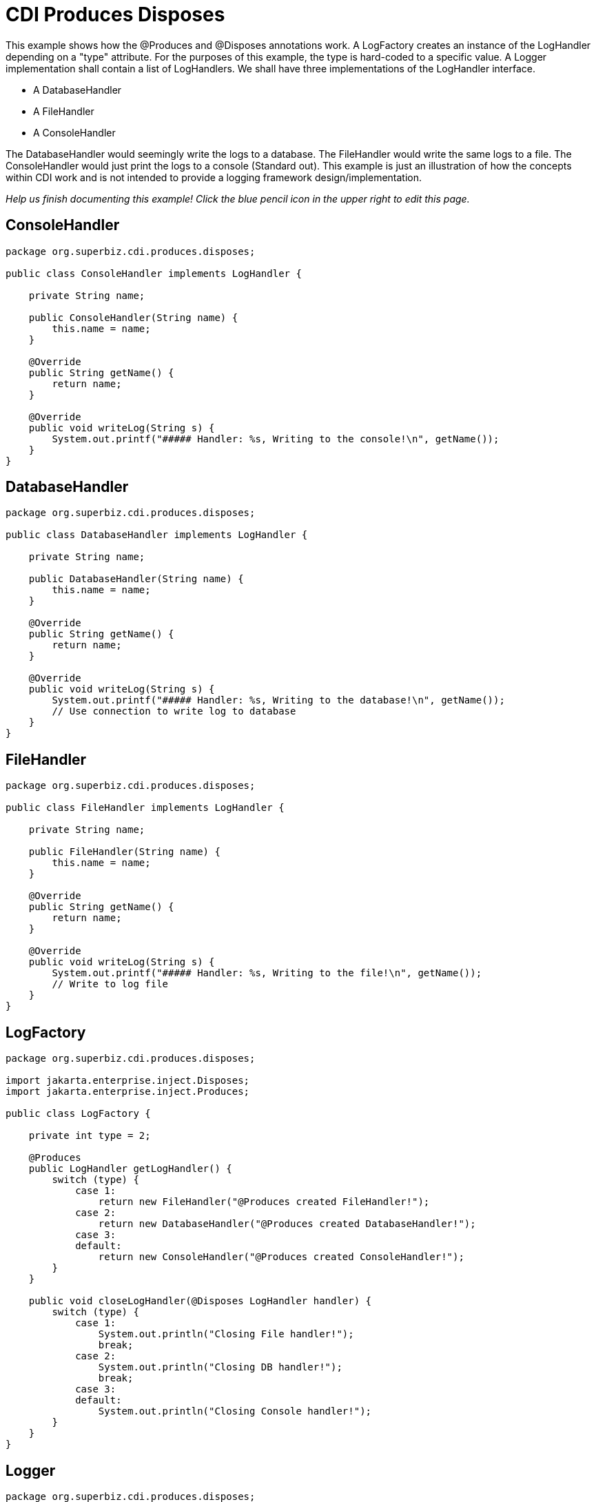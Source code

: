 = CDI Produces Disposes
:index-group: CDI
:jbake-type: page
:jbake-status: published

This example shows how the @Produces and @Disposes annotations work. A LogFactory creates an instance of the LogHandler
depending on a "type" attribute. For the purposes of this example, the type is hard-coded to a specific value.
A Logger implementation shall contain a list of LogHandlers. We shall have three implementations of the LogHandler interface.

* A DatabaseHandler
* A FileHandler
* A ConsoleHandler

The DatabaseHandler would seemingly write the logs to a database. The FileHandler would write the same logs to a file.
The ConsoleHandler would just print the logs to a console (Standard out). This example is just an illustration of how
the concepts within CDI work and is not intended to provide a logging framework design/implementation.

_Help us finish documenting this example! Click the blue pencil icon in the upper right to edit this page._

== ConsoleHandler

....
package org.superbiz.cdi.produces.disposes;

public class ConsoleHandler implements LogHandler {

    private String name;

    public ConsoleHandler(String name) {
        this.name = name;
    }

    @Override
    public String getName() {
        return name;
    }

    @Override
    public void writeLog(String s) {
        System.out.printf("##### Handler: %s, Writing to the console!\n", getName());
    }
}
....

== DatabaseHandler

....
package org.superbiz.cdi.produces.disposes;

public class DatabaseHandler implements LogHandler {

    private String name;

    public DatabaseHandler(String name) {
        this.name = name;
    }

    @Override
    public String getName() {
        return name;
    }

    @Override
    public void writeLog(String s) {
        System.out.printf("##### Handler: %s, Writing to the database!\n", getName());
        // Use connection to write log to database
    }
}
....

== FileHandler

....
package org.superbiz.cdi.produces.disposes;

public class FileHandler implements LogHandler {

    private String name;

    public FileHandler(String name) {
        this.name = name;
    }

    @Override
    public String getName() {
        return name;
    }

    @Override
    public void writeLog(String s) {
        System.out.printf("##### Handler: %s, Writing to the file!\n", getName());
        // Write to log file
    }
}
....

== LogFactory

....
package org.superbiz.cdi.produces.disposes;

import jakarta.enterprise.inject.Disposes;
import jakarta.enterprise.inject.Produces;

public class LogFactory {

    private int type = 2;

    @Produces
    public LogHandler getLogHandler() {
        switch (type) {
            case 1:
                return new FileHandler("@Produces created FileHandler!");
            case 2:
                return new DatabaseHandler("@Produces created DatabaseHandler!");
            case 3:
            default:
                return new ConsoleHandler("@Produces created ConsoleHandler!");
        }
    }

    public void closeLogHandler(@Disposes LogHandler handler) {
        switch (type) {
            case 1:
                System.out.println("Closing File handler!");
                break;
            case 2:
                System.out.println("Closing DB handler!");
                break;
            case 3:
            default:
                System.out.println("Closing Console handler!");
        }
    }
}
....

== Logger

....
package org.superbiz.cdi.produces.disposes;

public interface Logger {

    public void log(String s);

    public LogHandler getHandler();
}
....

== LoggerImpl

....
package org.superbiz.cdi.produces.disposes;

import jakarta.inject.Inject;
import jakarta.inject.Named;

@Named("logger")
public class LoggerImpl implements Logger {

    @Inject
    private LogHandler handler;

    @Override
    public void log(String s) {
        getHandler().writeLog(s);
    }

    public LogHandler getHandler() {
        return handler;
    }
}
....

== LogHandler

....
package org.superbiz.cdi.produces.disposes;

public interface LogHandler {

    public String getName();

    public void writeLog(String s);
}
....

== beans.xml

....
<beans xmlns="http://java.sun.com/xml/ns/javaee" xmlns:xsi="http://www.w3.org/2001/XMLSchema-instance"
       xsi:schemaLocation="http://java.sun.com/xml/ns/javaee
                            http://java.sun.com/xml/ns/javaee/beans_1_0.xsd">

</beans>
....

== LoggerTest

....
package org.superbiz.cdi.produces.disposes;

import org.junit.After;
import org.junit.Before;
import org.junit.Test;

import jakarta.ejb.embeddable.EJBContainer;
import jakarta.inject.Inject;
import jakarta.naming.Context;

import static junit.framework.Assert.assertNotNull;
import static org.junit.Assert.assertFalse;
import static org.junit.Assert.assertTrue;

public class LoggerTest {

    @Inject
    Logger logger;

    private Context ctxt;

    @Before
    public void setUp() {
        try {
            ctxt = EJBContainer.createEJBContainer().getContext();
            ctxt.bind("inject", this);
        } catch (Exception e) {
            e.printStackTrace();
        }
    }

    @After
    public void cleanUp() {
        try {
            ctxt.unbind("inject");
            ctxt.close();
        } catch (Exception e) {
            e.printStackTrace();
        }
    }

    @Test
    public void testLogHandler() {
        assertNotNull(logger);
        assertFalse("Handler should not be a ConsoleHandler", logger.getHandler() instanceof ConsoleHandler);
        assertFalse("Handler should not be a FileHandler", logger.getHandler() instanceof FileHandler);
        assertTrue("Handler should be a DatabaseHandler", logger.getHandler() instanceof DatabaseHandler);
        logger.log("##### Testing write\n");
        logger = null;
    }

}
....

= Running

....
-------------------------------------------------------
 T E S T S
-------------------------------------------------------
Running org.superbiz.cdi.produces.disposes.LoggerTest
Apache OpenEJB 4.0.0-beta-1    build: 20111002-04:06
http://tomee.apache.org/
INFO - openejb.home = /Users/dblevins/examples/cdi-produces-disposes
INFO - openejb.base = /Users/dblevins/examples/cdi-produces-disposes
INFO - Using 'jakarta.ejb.embeddable.EJBContainer=true'
INFO - Configuring Service(id=Default Security Service, type=SecurityService, provider-id=Default Security Service)
INFO - Configuring Service(id=Default Transaction Manager, type=TransactionManager, provider-id=Default Transaction Manager)
INFO - Found EjbModule in classpath: /Users/dblevins/examples/cdi-produces-disposes/target/classes
INFO - Beginning load: /Users/dblevins/examples/cdi-produces-disposes/target/classes
INFO - Configuring enterprise application: /Users/dblevins/examples/cdi-produces-disposes
INFO - Configuring Service(id=Default Managed Container, type=Container, provider-id=Default Managed Container)
INFO - Auto-creating a container for bean cdi-produces-disposes.Comp: Container(type=MANAGED, id=Default Managed Container)
INFO - Enterprise application "/Users/dblevins/examples/cdi-produces-disposes" loaded.
INFO - Assembling app: /Users/dblevins/examples/cdi-produces-disposes
INFO - Jndi(name="java:global/cdi-produces-disposes/cdi-produces-disposes.Comp!org.apache.openejb.BeanContext$Comp")
INFO - Jndi(name="java:global/cdi-produces-disposes/cdi-produces-disposes.Comp")
INFO - Jndi(name="java:global/EjbModule10202458/org.superbiz.cdi.produces.disposes.LoggerTest!org.superbiz.cdi.produces.disposes.LoggerTest")
INFO - Jndi(name="java:global/EjbModule10202458/org.superbiz.cdi.produces.disposes.LoggerTest")
INFO - Created Ejb(deployment-id=cdi-produces-disposes.Comp, ejb-name=cdi-produces-disposes.Comp, container=Default Managed Container)
INFO - Created Ejb(deployment-id=org.superbiz.cdi.produces.disposes.LoggerTest, ejb-name=org.superbiz.cdi.produces.disposes.LoggerTest, container=Default Managed Container)
INFO - Started Ejb(deployment-id=cdi-produces-disposes.Comp, ejb-name=cdi-produces-disposes.Comp, container=Default Managed Container)
INFO - Started Ejb(deployment-id=org.superbiz.cdi.produces.disposes.LoggerTest, ejb-name=org.superbiz.cdi.produces.disposes.LoggerTest, container=Default Managed Container)
INFO - Deployed Application(path=/Users/dblevins/examples/cdi-produces-disposes)
##### Handler: @Produces created DatabaseHandler!, Writing to the database!
Tests run: 1, Failures: 0, Errors: 0, Skipped: 0, Time elapsed: 1.02 sec

Results :

Tests run: 1, Failures: 0, Errors: 0, Skipped: 0
....
